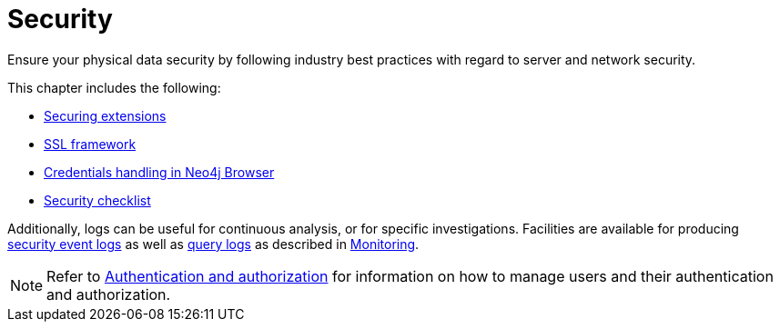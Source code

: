 [[security]]
= Security
:description: This chapter covers important security aspects in Neo4j. 

Ensure your physical data security by following industry best practices with regard to server and network security.

This chapter includes the following:

* xref:security/securing-extensions.adoc[Securing extensions]
* xref:security/ssl-framework.adoc[SSL framework]
* xref:security/browser.adoc[Credentials handling in Neo4j Browser]
* xref:security/checklist.adoc[Security checklist]

Additionally, logs can be useful for continuous analysis, or for specific investigations.
Facilities are available for producing xref:monitoring/logging/security-events-logging.adoc[security event logs] as well as xref:monitoring/logging/query-logging.adoc[query logs] as described in xref:monitoring/index.adoc[Monitoring].

[NOTE]
--
Refer to xref:authentication-authorization/index.adoc[Authentication and authorization] for information on how to manage users and their authentication and authorization.
--


